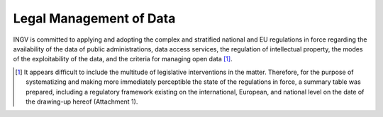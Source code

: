 Legal Management of Data
========================

INGV is committed to applying and adopting the complex and stratified
national and EU regulations in force regarding the availability of the
data of public administrations, data access services, the regulation of
intellectual property, the modes of the exploitability of the data, and
the criteria for managing open data [1]_.

.. [1]
   It appears difficult to include the multitude of legislative
   interventions in the matter. Therefore, for the purpose of
   systematizing and making more immediately perceptible the state of
   the regulations in force, a summary table was prepared, including a
   regulatory framework existing on the international, European, and
   national level on the date of the drawing-up hereof (Attachment 1).

